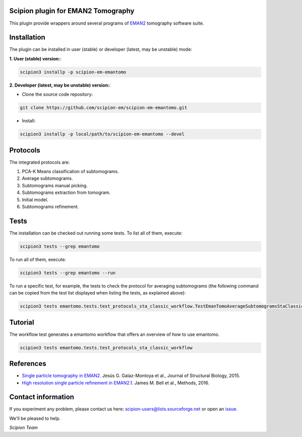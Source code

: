 ===================================
Scipion plugin for EMAN2 Tomography
===================================

.. image:: https://img.shields.io/pypi/v/scipion-em-emantomo.svg
        :target: https://pypi.python.org/pypi/scipion-em-emantomo
        :alt: PyPI release

.. image:: https://img.shields.io/pypi/l/scipion-em-emantomo.svg
        :target: https://pypi.python.org/pypi/scipion-em-emantomo
        :alt: License

.. image:: https://img.shields.io/pypi/pyversions/scipion-em-emantomo.svg
        :target: https://pypi.python.org/pypi/scipion-em-emantomo
        :alt: Supported Python versions

.. image:: https://img.shields.io/pypi/dm/scipion-em-emantomo
        :target: https://pypi.python.org/pypi/scipion-em-emantomo
        :alt: Downloads

This plugin provide wrappers around several programs of `EMAN2 <https://blake.bcm.edu/emanwiki/EMAN2>`_ tomography software suite.

============
Installation
============
The plugin can be installed in user (stable) or developer (latest, may be unstable) mode:

**1. User (stable) version:**:

.. code-block::

    scipion3 installp -p scipion-em-emantomo

**2. Developer (latest, may be unstable) version:**:

* Clone the source code repository:

.. code-block::

    git clone https://github.com/scipion-em/scipion-em-emantomo.git

* Install:

.. code-block::

    scipion3 installp -p local/path/to/scipion-em-emantomo --devel

=========
Protocols
=========
The integrated protocols are:

1. PCA-K Means classification of subtomograms.

2. Average subtomograms.

3. Subtomograms manual picking.

4. Subtomograms extraction from tomogram.

5. Initial model.

6. Subtomograms refinement.

=====
Tests
=====

The installation can be checked out running some tests. To list all of them, execute:

.. code-block::

     scipion3 tests --grep emantomo

To run all of them, execute:

.. code-block::

     scipion3 tests --grep emantomo --run

To run a specific test, for example, the tests to check the protocol for averaging subtomograms (the following command
can be copied from the test list displayed when listing the tests, as explained above):

.. code-block::

    scipion3 tests emantomo.tests.test_protocols_sta_classic_workflow.TestEmanTomoAverageSubtomogramsStaClassic

========
Tutorial
========
The workflow test generates a emantomo workflow that offers an overview of how to use emantomo.

.. code-block::

    scipion3 tests emantomo.tests.test_protocols_sta_classic_workflow

==========
References
==========

* `Single particle tomography in EMAN2. <https://doi.org/10.1016/j.jsb.2015.04.016>`_
  Jesús G. Galaz-Montoya et al., Journal of Structural Biology, 2015.

* `High resolution single particle refinement in EMAN2.1. <https://doi.org/10.1016/j.ymeth.2016.02.018>`_
  James M. Bell et al., Methods, 2016.


===================
Contact information
===================

If you experiment any problem, please contact us here: scipion-users@lists.sourceforge.net or open an issue_.

We'll be pleased to help.

*Scipion Team*

.. _issue: https://github.com/scipion-em/scipion-em-emantomo/issues
